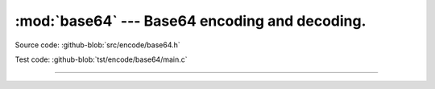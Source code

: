 :mod:`base64` --- Base64 encoding and decoding.
===============================================

.. module:: base64
   :synopsis: Base64 encoding and decoding.

Source code: :github-blob:`src/encode/base64.h`

Test code: :github-blob:`tst/encode/base64/main.c`

---------------------------------------------------

.. doxygenfile:: encode/base64.h
   :project: simba
